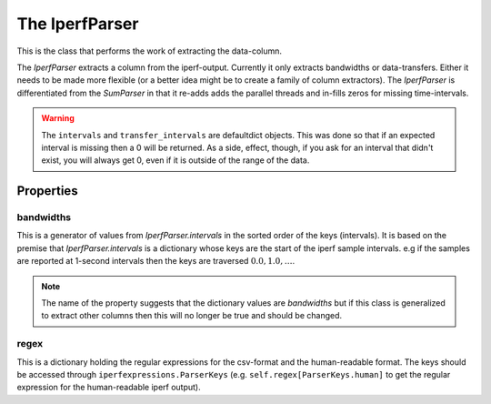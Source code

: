 The IperfParser
===============
.. module:: iperflexer.iperfparser

This is the class that performs the work of extracting the data-column.



The `IperfParser` extracts a column from the iperf-output. Currently it only extracts bandwidths or data-transfers. Either it needs to be made more flexible (or a better idea might be to create a family of column extractors). The `IperfParser` is differentiated from the `SumParser` in that it re-adds adds the parallel threads and in-fills zeros for missing time-intervals.

.. warning:: The ``intervals`` and ``transfer_intervals`` are defaultdict objects. This was done so that if an expected interval is missing then a 0 will be returned. As a side, effect, though, if you ask for an interval that didn't exist, you will always get 0, even if it is outside of the range of the data.

.. '

.. uml::

   IperfParser -|> BaseClass
   IperfParser : bandwidths
   IperfParser : regex
   IperfParser : intervals
   IperfParser : conversion
   IperfParser : filename(basename)
   IperfParser : reset()
   IperfParser : pipe(target)
   IperfParser : search(line)
   IperfParser : __call__(line)
   IperfParser : bandwidth(match)
   IperfParser : valid(match)

.. autosummary::
   :toctree: api

   IperfParser
   IperfParser.bandwidths
   IperfParser.transfers
   IperfParser.regex
   IperfParser.intervals
   IperfParser.conversion
   IperfParser.valid
   IperfParser.bandwidth
   IperfParser.__call__
   IperfParser.search
   IperfParser.pipe   
   IperfParser.reset


Properties
----------

bandwidths
~~~~~~~~~~

This is a generator of values from `IperfParser.intervals` in the sorted order of the keys (intervals). It is based on the premise that `IperfParser.intervals` is a dictionary whose keys are the start of the iperf sample intervals. e.g if the samples are reported at 1-second intervals then the keys are traversed :math:`0.0, 1.0,\ldots`.

.. note:: The name of the property suggests that the dictionary values are `bandwidths` but if this class is generalized to extract other columns then this will no longer be true and should be changed.

regex
~~~~~

This is a dictionary holding the regular expressions for the csv-format and the human-readable format. The keys should be accessed through ``iperfexpressions.ParserKeys`` (e.g. ``self.regex[ParserKeys.human]`` to get the regular expression for the human-readable iperf output).
   

